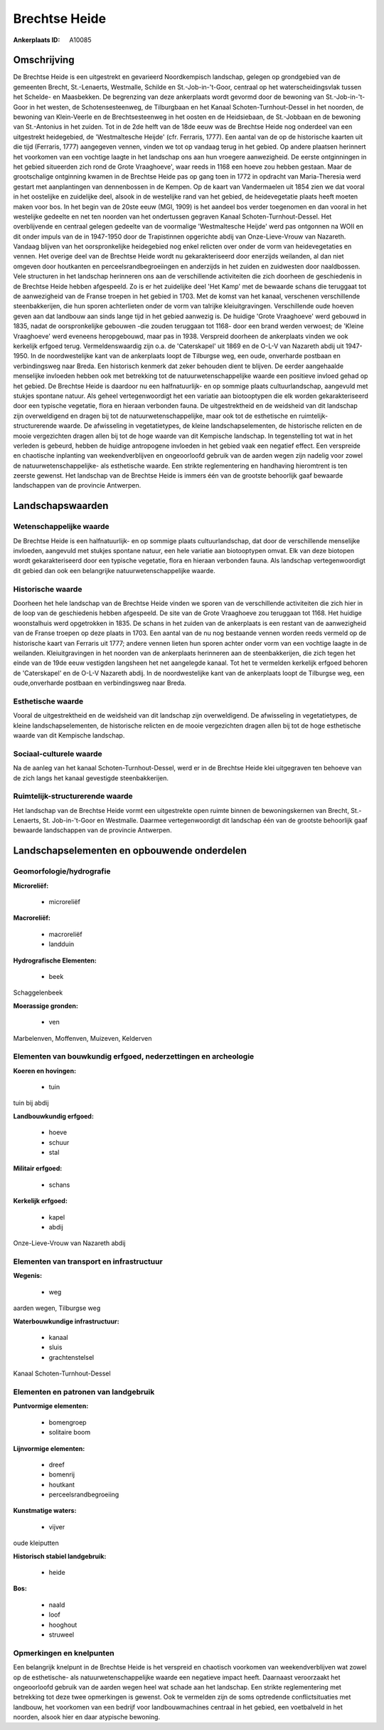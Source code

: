 Brechtse Heide
==============

:Ankerplaats ID: A10085




Omschrijving
------------

De Brechtse Heide is een uitgestrekt en gevarieerd Noordkempisch
landschap, gelegen op grondgebied van de gemeenten Brecht, St.-Lenaerts,
Westmalle, Schilde en St.-Job-in-'t-Goor, centraal op het
waterscheidingsvlak tussen het Schelde- en Maasbekken. De begrenzing van
deze ankerplaats wordt gevormd door de bewoning van St.-Job-in-'t-Goor
in het westen, de Schotensesteenweg, de Tilburgbaan en het Kanaal
Schoten-Turnhout-Dessel in het noorden, de bewoning van Klein-Veerle en
de Brechtsesteenweg in het oosten en de Heidsiebaan, de St.-Jobbaan en
de bewoning van St.-Antonius in het zuiden. Tot in de 2de helft van de
18de eeuw was de Brechtse Heide nog onderdeel van een uitgestrekt
heidegebied, de 'Westmaltesche Heijde' (cfr. Ferraris, 1777). Een aantal
van de op de historische kaarten uit die tijd (Ferraris, 1777)
aangegeven vennen, vinden we tot op vandaag terug in het gebied. Op
andere plaatsen herinnert het voorkomen van een vochtige laagte in het
landschap ons aan hun vroegere aanwezigheid. De eerste ontginningen in
het gebied situeerden zich rond de Grote Vraaghoeve', waar reeds in 1168
een hoeve zou hebben gestaan. Maar de grootschalige ontginning kwamen in
de Brechtse Heide pas op gang toen in 1772 in opdracht van
Maria-Theresia werd gestart met aanplantingen van dennenbossen in de
Kempen. Op de kaart van Vandermaelen uit 1854 zien we dat vooral in het
oostelijke en zuidelijke deel, alsook in de westelijke rand van het
gebied, de heidevegetatie plaats heeft moeten maken voor bos. In het
begin van de 20ste eeuw (MGI, 1909) is het aandeel bos verder toegenomen
en dan vooral in het westelijke gedeelte en net ten noorden van het
ondertussen gegraven Kanaal Schoten-Turnhout-Dessel. Het overblijvende
en centraal gelegen gedeelte van de voormalige 'Westmaltesche Heijde'
werd pas ontgonnen na WOII en dit onder impuls van de in 1947-1950 door
de Trapistinnen opgerichte abdij van Onze-Lieve-Vrouw van Nazareth.
Vandaag blijven van het oorspronkelijke heidegebied nog enkel relicten
over onder de vorm van heidevegetaties en vennen. Het overige deel van
de Brechtse Heide wordt nu gekarakteriseerd door enerzijds weilanden, al
dan niet omgeven door houtkanten en perceelsrandbegroeiingen en
anderzijds in het zuiden en zuidwesten door naaldbossen. Vele structuren
in het landschap herinneren ons aan de verschillende activiteiten die
zich doorheen de geschiedenis in de Brechtse Heide hebben afgespeeld. Zo
is er het zuidelijke deel 'Het Kamp' met de bewaarde schans die
teruggaat tot de aanwezigheid van de Franse troepen in het gebied in
1703. Met de komst van het kanaal, verschenen verschillende
steenbakkerijen, die hun sporen achterlieten onder de vorm van talrijke
kleiuitgravingen. Verschillende oude hoeven geven aan dat landbouw aan
sinds lange tijd in het gebied aanwezig is. De huidige 'Grote
Vraaghoeve' werd gebouwd in 1835, nadat de oorspronkelijke gebouwen -die
zouden teruggaan tot 1168- door een brand werden verwoest; de 'Kleine
Vraaghoeve' werd eveneens heropgebouwd, maar pas in 1938. Verspreid
doorheen de ankerplaats vinden we ook kerkelijk erfgoed terug.
Vermeldenswaardig zijn o.a. de 'Caterskapel' uit 1869 en de O-L-V van
Nazareth abdij uit 1947-1950. In de noordwestelijke kant van de
ankerplaats loopt de Tilburgse weg, een oude, onverharde postbaan en
verbindingsweg naar Breda. Een historisch kenmerk dat zeker behouden
dient te blijven. De eerder aangehaalde menselijke invloeden hebben ook
met betrekking tot de natuurwetenschappelijke waarde een positieve
invloed gehad op het gebied. De Brechtse Heide is daardoor nu een
halfnatuurlijk- en op sommige plaats cultuurlandschap, aangevuld met
stukjes spontane natuur. Als geheel vertegenwoordigt het een variatie
aan biotooptypen die elk worden gekarakteriseerd door een typische
vegetatie, flora en hieraan verbonden fauna. De uitgestrektheid en de
weidsheid van dit landschap zijn overweldigend en dragen bij tot de
natuurwetenschappelijke, maar ook tot de esthetische en
ruimtelijk-structurerende waarde. De afwisseling in vegetatietypes, de
kleine landschapselementen, de historische relicten en de mooie
vergezichten dragen allen bij tot de hoge waarde van dit Kempische
landschap. In tegenstelling tot wat in het verleden is gebeurd, hebben
de huidige antropogene invloeden in het gebied vaak een negatief effect.
Een verspreide en chaotische inplanting van weekendverblijven en
ongeoorloofd gebruik van de aarden wegen zijn nadelig voor zowel de
natuurwetenschappelijke- als esthetische waarde. Een strikte
reglementering en handhaving hieromtrent is ten zeerste gewenst. Het
landschap van de Brechtse Heide is immers één van de grootste behoorlijk
gaaf bewaarde landschappen van de provincie Antwerpen.



Landschapswaarden
-----------------


Wetenschappelijke waarde
~~~~~~~~~~~~~~~~~~~~~~~~


De Brechtse Heide is een halfnatuurlijk- en op sommige plaats
cultuurlandschap, dat door de verschillende menselijke invloeden,
aangevuld met stukjes spontane natuur, een hele variatie aan
biotooptypen omvat. Elk van deze biotopen wordt gekarakteriseerd door
een typische vegetatie, flora en hieraan verbonden fauna. Als landschap
vertegenwoordigt dit gebied dan ook een belangrijke
natuurwetenschappelijke waarde.

Historische waarde
~~~~~~~~~~~~~~~~~~


Doorheen het hele landschap van de Brechtse Heide vinden we sporen
van de verschillende activiteiten die zich hier in de loop van de
geschiedenis hebben afgespeeld. De site van de Grote Vraaghoeve zou
teruggaan tot 1168. Het huidige woonstalhuis werd opgetrokken in 1835.
De schans in het zuiden van de ankerplaats is een restant van de
aanwezigheid van de Franse troepen op deze plaats in 1703. Een aantal
van de nu nog bestaande vennen worden reeds vermeld op de historische
kaart van Ferraris uit 1777; andere vennen lieten hun sporen achter
onder vorm van een vochtige laagte in de weilanden. Kleiuitgravingen in
het noorden van de ankerplaats herinneren aan de steenbakkerijen, die
zich tegen het einde van de 19de eeuw vestigden langsheen het net
aangelegde kanaal. Tot het te vermelden kerkelijk erfgoed behoren de
'Caterskapel' en de O-L-V Nazareth abdij. In de noordwestelijke kant van
de ankerplaats loopt de Tilburgse weg, een oude,onverharde postbaan en
verbindingsweg naar Breda.

Esthetische waarde
~~~~~~~~~~~~~~~~~~

Vooral de uitgestrektheid en de weidsheid van dit
landschap zijn overweldigend. De afwisseling in vegetatietypes, de
kleine landschapselementen, de historische relicten en de mooie
vergezichten dragen allen bij tot de hoge esthetische waarde van dit
Kempische landschap.


Sociaal-culturele waarde
~~~~~~~~~~~~~~~~~~~~~~~~



Na de aanleg van het kanaal
Schoten-Turnhout-Dessel, werd er in de Brechtse Heide klei uitgegraven
ten behoeve van de zich langs het kanaal gevestigde steenbakkerijen.

Ruimtelijk-structurerende waarde
~~~~~~~~~~~~~~~~~~~~~~~~~~~~~~~~

Het landschap van de Brechtse Heide vormt een uitgestrekte open
ruimte binnen de bewoningskernen van Brecht, St.-Lenaerts, St.
Job-in-'t-Goor en Westmalle. Daarmee vertegenwoordigt dit landschap één
van de grootste behoorlijk gaaf bewaarde landschappen van de provincie
Antwerpen.



Landschapselementen en opbouwende onderdelen
--------------------------------------------



Geomorfologie/hydrografie
~~~~~~~~~~~~~~~~~~~~~~~~~


**Microreliëf:**

 * microreliëf


**Macroreliëf:**

 * macroreliëf
 * landduin

**Hydrografische Elementen:**

 * beek


Schaggelenbeek

**Moerassige gronden:**

 * ven


Marbelenven, Moffenven, Muizeven, Kelderven

Elementen van bouwkundig erfgoed, nederzettingen en archeologie
~~~~~~~~~~~~~~~~~~~~~~~~~~~~~~~~~~~~~~~~~~~~~~~~~~~~~~~~~~~~~~~

**Koeren en hovingen:**

 * tuin


tuin bij abdij

**Landbouwkundig erfgoed:**

 * hoeve
 * schuur
 * stal


**Militair erfgoed:**

 * schans


**Kerkelijk erfgoed:**

 * kapel
 * abdij


Onze-Lieve-Vrouw van Nazareth abdij

Elementen van transport en infrastructuur
~~~~~~~~~~~~~~~~~~~~~~~~~~~~~~~~~~~~~~~~~

**Wegenis:**

 * weg


aarden wegen, Tilburgse weg

**Waterbouwkundige infrastructuur:**

 * kanaal
 * sluis
 * grachtenstelsel


Kanaal Schoten-Turnhout-Dessel

Elementen en patronen van landgebruik
~~~~~~~~~~~~~~~~~~~~~~~~~~~~~~~~~~~~~

**Puntvormige elementen:**

 * bomengroep
 * solitaire boom


**Lijnvormige elementen:**

 * dreef
 * bomenrij
 * houtkant
 * perceelsrandbegroeiing

**Kunstmatige waters:**

 * vijver


oude kleiputten

**Historisch stabiel landgebruik:**

 * heide


**Bos:**

 * naald
 * loof
 * hooghout
 * struweel



Opmerkingen en knelpunten
~~~~~~~~~~~~~~~~~~~~~~~~~


Een belangrijk knelpunt in de Brechtse Heide is het verspreid en
chaotisch voorkomen van weekendverblijven wat zowel op de esthetische-
als natuurwetenschappelijke waarde een negatieve impact heeft. Daarnaast
veroorzaakt het ongeoorloofd gebruik van de aarden wegen heel wat schade
aan het landschap. Een strikte reglementering met betrekking tot deze
twee opmerkingen is gewenst. Ook te vermelden zijn de soms optredende
conflictsituaties met landbouw, het voorkomen van een bedrijf voor
landbouwmachines centraal in het gebied, een voetbalveld in het noorden,
alsook hier en daar atypische bewoning.
